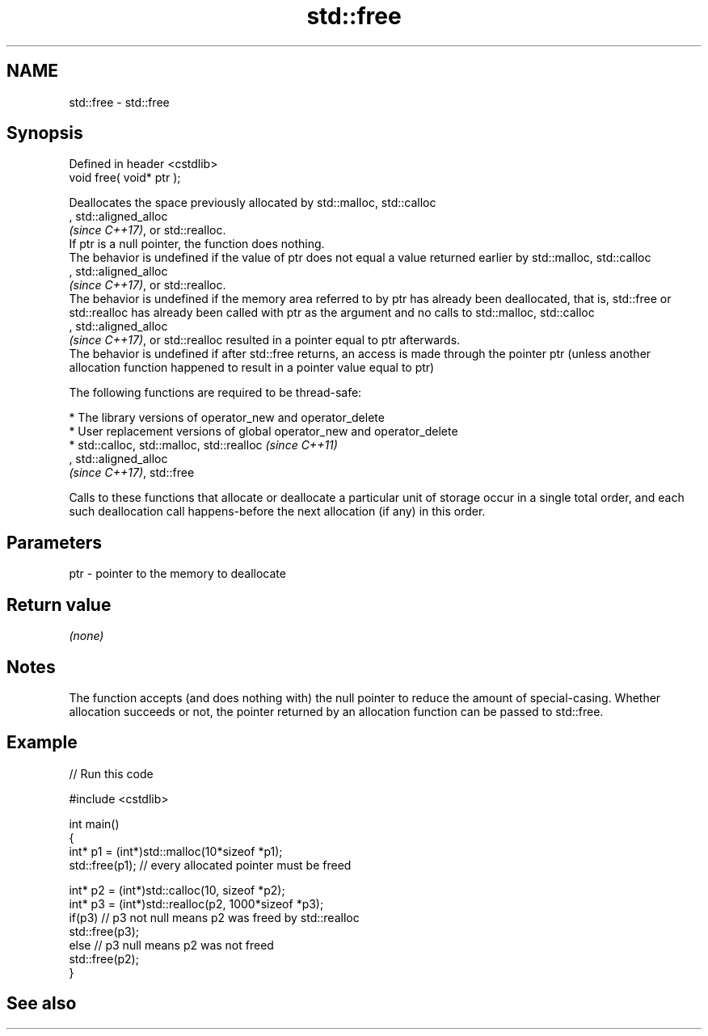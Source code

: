 .TH std::free 3 "2020.03.24" "http://cppreference.com" "C++ Standard Libary"
.SH NAME
std::free \- std::free

.SH Synopsis

  Defined in header <cstdlib>
  void free( void* ptr );

  Deallocates the space previously allocated by std::malloc, std::calloc
  , std::aligned_alloc
  \fI(since C++17)\fP, or std::realloc.
  If ptr is a null pointer, the function does nothing.
  The behavior is undefined if the value of ptr does not equal a value returned earlier by std::malloc, std::calloc
  , std::aligned_alloc
  \fI(since C++17)\fP, or std::realloc.
  The behavior is undefined if the memory area referred to by ptr has already been deallocated, that is, std::free or std::realloc has already been called with ptr as the argument and no calls to std::malloc, std::calloc
  , std::aligned_alloc
  \fI(since C++17)\fP, or std::realloc resulted in a pointer equal to ptr afterwards.
  The behavior is undefined if after std::free returns, an access is made through the pointer ptr (unless another allocation function happened to result in a pointer value equal to ptr)

  The following functions are required to be thread-safe:

  * The library versions of operator_new and operator_delete
  * User replacement versions of global operator_new and operator_delete
  * std::calloc, std::malloc, std::realloc                                                                                                                                                                    \fI(since C++11)\fP
    , std::aligned_alloc
    \fI(since C++17)\fP, std::free

  Calls to these functions that allocate or deallocate a particular unit of storage occur in a single total order, and each such deallocation call happens-before the next allocation (if any) in this order.


.SH Parameters


  ptr - pointer to the memory to deallocate


.SH Return value

  \fI(none)\fP

.SH Notes

  The function accepts (and does nothing with) the null pointer to reduce the amount of special-casing. Whether allocation succeeds or not, the pointer returned by an allocation function can be passed to std::free.

.SH Example

  
// Run this code

    #include <cstdlib>

    int main()
    {
        int* p1 = (int*)std::malloc(10*sizeof *p1);
        std::free(p1); // every allocated pointer must be freed

        int* p2 = (int*)std::calloc(10, sizeof *p2);
        int* p3 = (int*)std::realloc(p2, 1000*sizeof *p3);
        if(p3) // p3 not null means p2 was freed by std::realloc
           std::free(p3);
        else // p3 null means p2 was not freed
           std::free(p2);
    }



.SH See also




